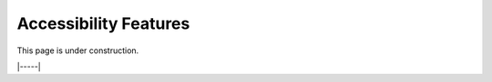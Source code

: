 .. _accessibility:

######################
Accessibility Features
######################

This page is under construction.

|-----|
